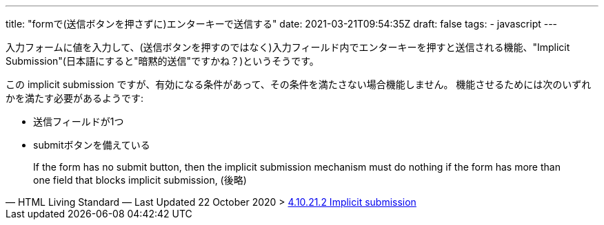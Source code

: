 ---
title: "formで(送信ボタンを押さずに)エンターキーで送信する"
date: 2021-03-21T09:54:35Z
draft: false
tags:
  - javascript
---

入力フォームに値を入力して、(送信ボタンを押すのではなく)入力フィールド内でエンターキーを押すと送信される機能、"Implicit Submission"(日本語にすると"暗黙的送信"ですかね？)というそうです。

この implicit submission ですが、有効になる条件があって、その条件を満たさない場合機能しません。
機能させるためには次のいずれかを満たす必要があるようです:

* 送信フィールドが1つ
* submitボタンを備えている

[quote, 'HTML Living Standard — Last Updated 22 October 2020 > https://html.spec.whatwg.org/multipage/form-control-infrastructure.html#implicit-submission[4.10.21.2 Implicit submission]']
____
If the form has no submit button, then the implicit submission mechanism must do nothing if the form has more than one field that blocks implicit submission, (後略)
____